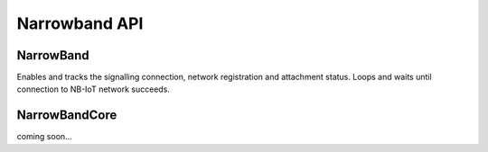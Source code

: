==============
Narrowband API
==============

NarrowBand
----------
.. class:: NarrowBand

    .. method:: set_cdp(hostname)
	    :param hostname: 
		    Your CDP hostname
			
	Disables the module functionality, sets your CDP and re-enables it.
			
    .. method:: set_apn(apn)
	    :param apn:
		    Your APN hostname
			
	Sets your APN.
			
	.. method:: attach()
	
    Enables and tracks the signalling connection, network registration and attachment status.
    Loops and waits until connection to NB-IoT network succeeds. 	
	    
NarrowBandCore
--------------
.. class:: NarrowBandCore

    coming soon...